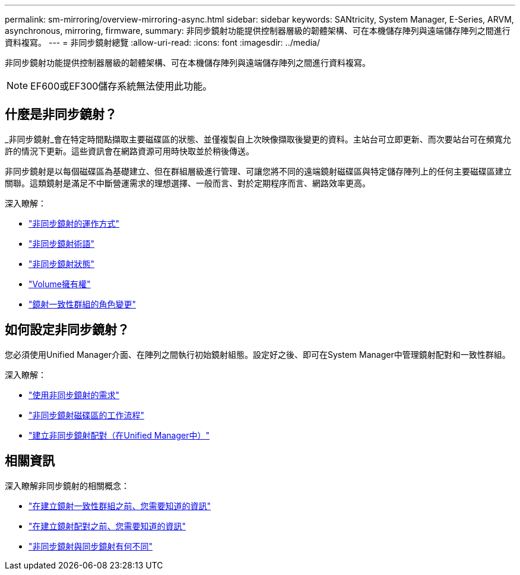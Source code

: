 ---
permalink: sm-mirroring/overview-mirroring-async.html 
sidebar: sidebar 
keywords: SANtricity, System Manager, E-Series, ARVM, asynchronous, mirroring, firmware, 
summary: 非同步鏡射功能提供控制器層級的韌體架構、可在本機儲存陣列與遠端儲存陣列之間進行資料複寫。 
---
= 非同步鏡射總覽
:allow-uri-read: 
:icons: font
:imagesdir: ../media/


[role="lead"]
非同步鏡射功能提供控制器層級的韌體架構、可在本機儲存陣列與遠端儲存陣列之間進行資料複寫。

[NOTE]
====
EF600或EF300儲存系統無法使用此功能。

====


== 什麼是非同步鏡射？

_非同步鏡射_會在特定時間點擷取主要磁碟區的狀態、並僅複製自上次映像擷取後變更的資料。主站台可立即更新、而次要站台可在頻寬允許的情況下更新。這些資訊會在網路資源可用時快取並於稍後傳送。

非同步鏡射是以每個磁碟區為基礎建立、但在群組層級進行管理、可讓您將不同的遠端鏡射磁碟區與特定儲存陣列上的任何主要磁碟區建立關聯。這類鏡射是滿足不中斷營運需求的理想選擇、一般而言、對於定期程序而言、網路效率更高。

深入瞭解：

* link:how-asynchronous-mirroring-works.html["非同步鏡射的運作方式"]
* link:asynchronous-terminology.html["非同步鏡射術語"]
* link:asynchronous-mirror-status.html["非同步鏡射狀態"]
* link:volume-ownership-sync.html["Volume擁有權"]
* link:role-change-of-a-mirror-consistency-group.html["鏡射一致性群組的角色變更"]




== 如何設定非同步鏡射？

您必須使用Unified Manager介面、在陣列之間執行初始鏡射組態。設定好之後、即可在System Manager中管理鏡射配對和一致性群組。

深入瞭解：

* link:requirements-for-using-asynchronous-mirroring.html["使用非同步鏡射的需求"]
* link:workflow-for-mirroring-a-volume-asynchronously.html["非同步鏡射磁碟區的工作流程"]
* link:../um-manage/create-asynchronous-mirrored-pair-um.html["建立非同步鏡射配對（在Unified Manager中）"]




== 相關資訊

深入瞭解非同步鏡射的相關概念：

* link:what-do-i-need-to-know-before-creating-a-mirror-consistency-group.html["在建立鏡射一致性群組之前、您需要知道的資訊"]
* link:asynchronous-mirroring-what-do-i-need-to-know-before-creating-a-mirrored-pair.html["在建立鏡射配對之前、您需要知道的資訊"]
* link:how-does-asynchronous-mirroring-differ-from-synchronous-mirroring-async.html["非同步鏡射與同步鏡射有何不同"]


